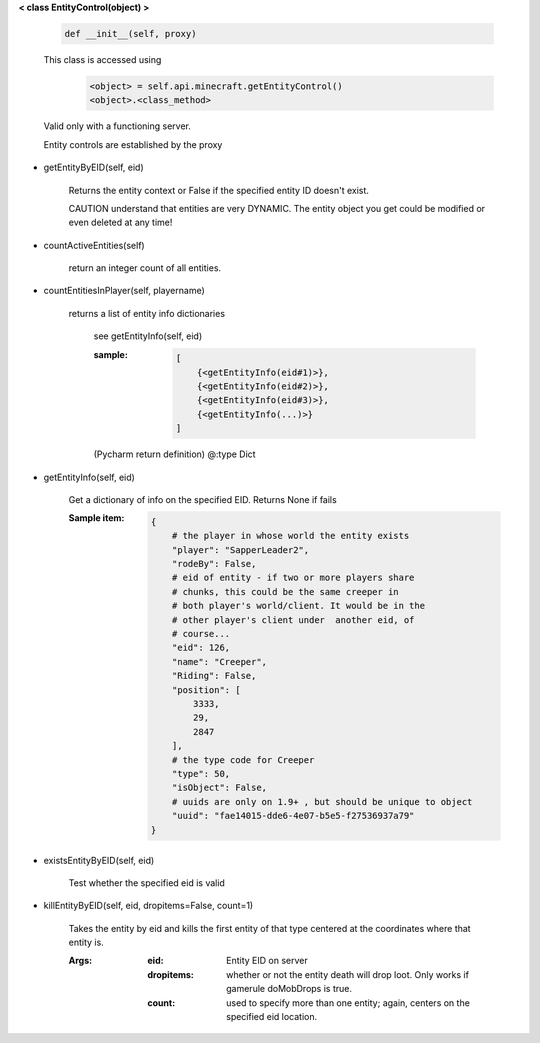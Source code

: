 
**< class EntityControl(object) >**

    .. code:: python

        def __init__(self, proxy)

    ..

    This class is accessed using
            .. code:: python

                <object> = self.api.minecraft.getEntityControl()
                <object>.<class_method>
            ..

    Valid only with a functioning server.

    Entity controls are established by the proxy

    

-  getEntityByEID(self, eid)

        Returns the entity context or False if the specified entity
        ID doesn't exist.

        CAUTION understand that entities are very DYNAMIC.  The
        entity object you get could be modified or even deleted
        at any time!

        

-  countActiveEntities(self)

        return an integer count of all entities.

        

-  countEntitiesInPlayer(self, playername)

        returns a list of entity info dictionaries

            see getEntityInfo(self, eid)

            :sample:
                .. code:: python

                    [
                        {<getEntityInfo(eid#1)>},
                        {<getEntityInfo(eid#2)>},
                        {<getEntityInfo(eid#3)>},
                        {<getEntityInfo(...)>}
                    ]

                ..

            (Pycharm return definition)
            @:type Dict

        

-  getEntityInfo(self, eid)

        Get a dictionary of info on the specified EID.  Returns
        None if fails

        :Sample item:
            .. code:: python

                {
                    # the player in whose world the entity exists
                    "player": "SapperLeader2",
                    "rodeBy": False,
                    # eid of entity - if two or more players share
                    # chunks, this could be the same creeper in
                    # both player's world/client. It would be in the
                    # other player's client under  another eid, of
                    # course...
                    "eid": 126,
                    "name": "Creeper",
                    "Riding": False,
                    "position": [
                        3333,
                        29,
                        2847
                    ],
                    # the type code for Creeper
                    "type": 50,
                    "isObject": False,
                    # uuids are only on 1.9+ , but should be unique to object
                    "uuid": "fae14015-dde6-4e07-b5e5-f27536937a79"
                }
            ..

        

-  existsEntityByEID(self, eid)

        Test whether the specified eid is valid

        

-  killEntityByEID(self, eid, dropitems=False, count=1)

        Takes the entity by eid and kills the first entity of
        that type centered at the coordinates where that entity is.

        :Args:
            :eid: Entity EID on server
            :dropitems: whether or not the entity death will drop
             loot.  Only works if gamerule doMobDrops is true.
            :count: used to specify more than one entity; again,
             centers on the specified eid location.

        
